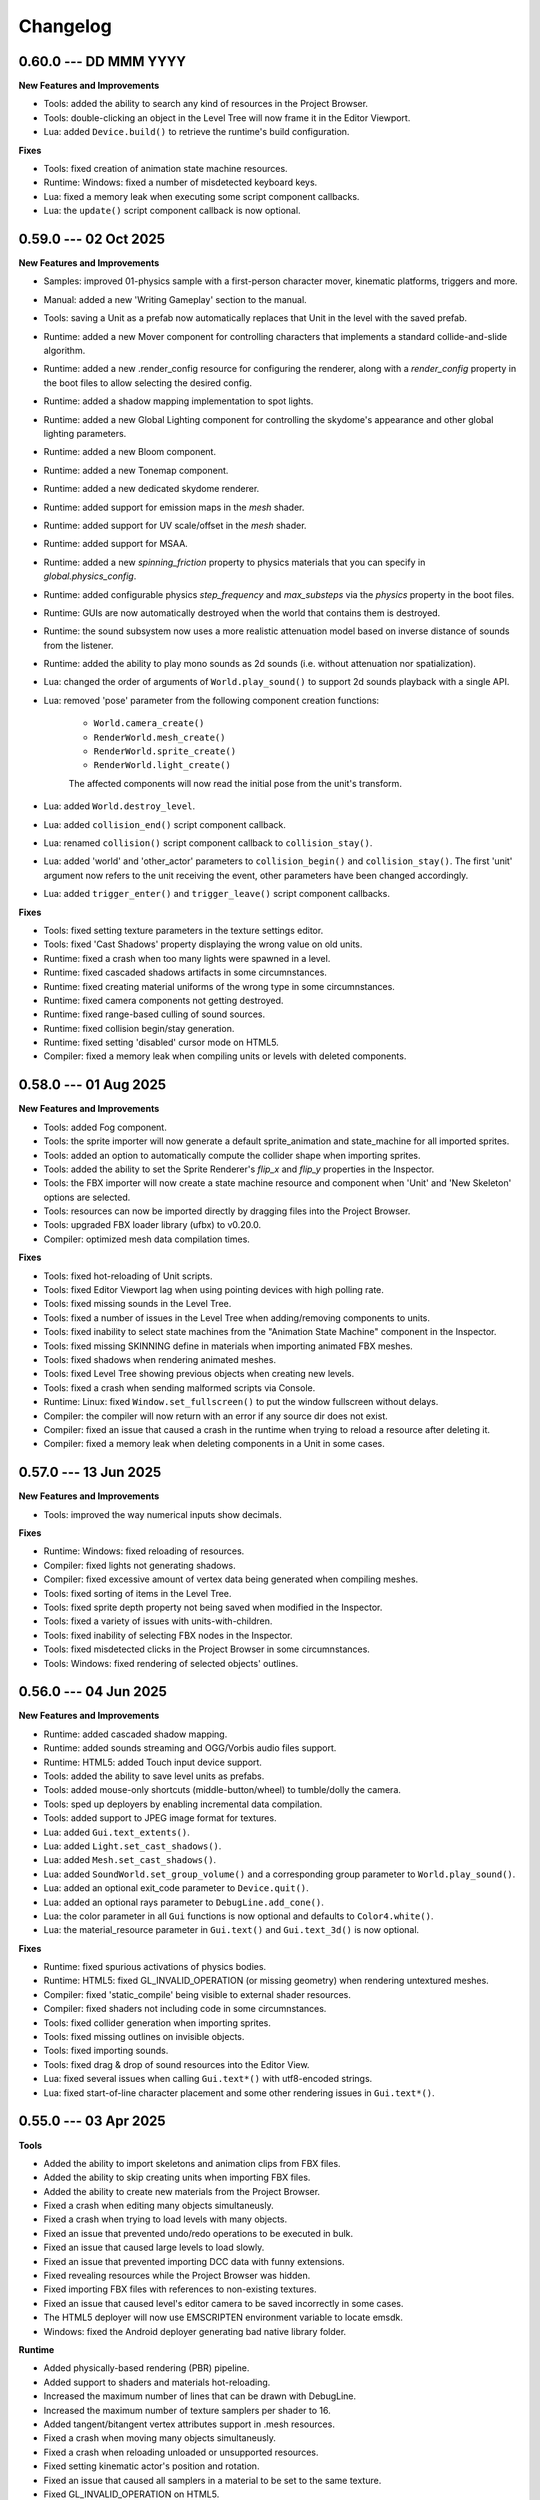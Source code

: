 Changelog
=========

0.60.0 --- DD MMM YYYY
----------------------

**New Features and Improvements**

* Tools: added the ability to search any kind of resources in the Project Browser.
* Tools: double-clicking an object in the Level Tree will now frame it in the Editor Viewport.
* Lua: added ``Device.build()`` to retrieve the runtime's build configuration.

**Fixes**

* Tools: fixed creation of animation state machine resources.
* Runtime: Windows: fixed a number of misdetected keyboard keys.
* Lua: fixed a memory leak when executing some script component callbacks.
* Lua: the ``update()`` script component callback is now optional.

0.59.0 --- 02 Oct 2025
----------------------

**New Features and Improvements**

* Samples: improved 01-physics sample with a first-person character mover, kinematic platforms, triggers and more.
* Manual: added a new 'Writing Gameplay' section to the manual.
* Tools: saving a Unit as a prefab now automatically replaces that Unit in the level with the saved prefab.
* Runtime: added a new Mover component for controlling characters that implements a standard collide-and-slide algorithm.
* Runtime: added a new .render_config resource for configuring the renderer, along with a `render_config` property in the boot files to allow selecting the desired config.
* Runtime: added a shadow mapping implementation to spot lights.
* Runtime: added a new Global Lighting component for controlling the skydome's appearance and other global lighting parameters.
* Runtime: added a new Bloom component.
* Runtime: added a new Tonemap component.
* Runtime: added a new dedicated skydome renderer.
* Runtime: added support for emission maps in the `mesh` shader.
* Runtime: added support for UV scale/offset in the `mesh` shader.
* Runtime: added support for MSAA.
* Runtime: added a new `spinning_friction` property to physics materials that you can specify in `global.physics_config`.
* Runtime: added configurable physics `step_frequency` and `max_substeps` via the `physics` property in the boot files.
* Runtime: GUIs are now automatically destroyed when the world that contains them is destroyed.
* Runtime: the sound subsystem now uses a more realistic attenuation model based on inverse distance of sounds from the listener.
* Runtime: added the ability to play mono sounds as 2d sounds (i.e. without attenuation nor spatialization).
* Lua: changed the order of arguments of ``World.play_sound()`` to support 2d sounds playback with a single API.
* Lua: removed 'pose' parameter from the following component creation functions:

	- ``World.camera_create()``
	- ``RenderWorld.mesh_create()``
	- ``RenderWorld.sprite_create()``
	- ``RenderWorld.light_create()``

	The affected components will now read the initial pose from the unit's transform.
* Lua: added ``World.destroy_level``.
* Lua: added ``collision_end()`` script component callback.
* Lua: renamed ``collision()`` script component callback to ``collision_stay()``.
* Lua: added 'world' and 'other_actor' parameters to ``collision_begin()`` and ``collision_stay()``. The first 'unit' argument now refers to the unit receiving the event, other parameters have been changed accordingly.
* Lua: added ``trigger_enter()`` and ``trigger_leave()`` script component callbacks.

**Fixes**

* Tools: fixed setting texture parameters in the texture settings editor.
* Tools: fixed 'Cast Shadows' property displaying the wrong value on old units.
* Runtime: fixed a crash when too many lights were spawned in a level.
* Runtime: fixed cascaded shadows artifacts in some circumnstances.
* Runtime: fixed creating material uniforms of the wrong type in some circumnstances.
* Runtime: fixed camera components not getting destroyed.
* Runtime: fixed range-based culling of sound sources.
* Runtime: fixed collision begin/stay generation.
* Runtime: fixed setting 'disabled' cursor mode on HTML5.
* Compiler: fixed a memory leak when compiling units or levels with deleted components.

0.58.0 --- 01 Aug 2025
----------------------

**New Features and Improvements**

* Tools: added Fog component.
* Tools: the sprite importer will now generate a default sprite_animation and state_machine for all imported sprites.
* Tools: added an option to automatically compute the collider shape when importing sprites.
* Tools: added the ability to set the Sprite Renderer's `flip_x` and `flip_y` properties in the Inspector.
* Tools: the FBX importer will now create a state machine resource and component when 'Unit' and 'New Skeleton' options are selected.
* Tools: resources can now be imported directly by dragging files into the Project Browser.
* Tools: upgraded FBX loader library (ufbx) to v0.20.0.
* Compiler: optimized mesh data compilation times.

**Fixes**

* Tools: fixed hot-reloading of Unit scripts.
* Tools: fixed Editor Viewport lag when using pointing devices with high polling rate.
* Tools: fixed missing sounds in the Level Tree.
* Tools: fixed a number of issues in the Level Tree when adding/removing components to units.
* Tools: fixed inability to select state machines from the "Animation State Machine" component in the Inspector.
* Tools: fixed missing SKINNING define in materials when importing animated FBX meshes.
* Tools: fixed shadows when rendering animated meshes.
* Tools: fixed Level Tree showing previous objects when creating new levels.
* Tools: fixed a crash when sending malformed scripts via Console.
* Runtime: Linux: fixed ``Window.set_fullscreen()`` to put the window fullscreen without delays.
* Compiler: the compiler will now return with an error if any source dir does not exist.
* Compiler: fixed an issue that caused a crash in the runtime when trying to reload a resource after deleting it.
* Compiler: fixed a memory leak when deleting components in a Unit in some cases.

0.57.0 --- 13 Jun 2025
----------------------

**New Features and Improvements**

* Tools: improved the way numerical inputs show decimals.

**Fixes**

* Runtime: Windows: fixed reloading of resources.
* Compiler: fixed lights not generating shadows.
* Compiler: fixed excessive amount of vertex data being generated when compiling meshes.
* Tools: fixed sorting of items in the Level Tree.
* Tools: fixed sprite depth property not being saved when modified in the Inspector.
* Tools: fixed a variety of issues with units-with-children.
* Tools: fixed inability of selecting FBX nodes in the Inspector.
* Tools: fixed misdetected clicks in the Project Browser in some circumnstances.
* Tools: Windows: fixed rendering of selected objects' outlines.

0.56.0 --- 04 Jun 2025
----------------------

**New Features and Improvements**

* Runtime: added cascaded shadow mapping.
* Runtime: added sounds streaming and OGG/Vorbis audio files support.
* Runtime: HTML5: added Touch input device support.
* Tools: added the ability to save level units as prefabs.
* Tools: added mouse-only shortcuts (middle-button/wheel) to tumble/dolly the camera.
* Tools: sped up deployers by enabling incremental data compilation.
* Tools: added support to JPEG image format for textures.
* Lua: added ``Gui.text_extents()``.
* Lua: added ``Light.set_cast_shadows()``.
* Lua: added ``Mesh.set_cast_shadows()``.
* Lua: added ``SoundWorld.set_group_volume()`` and a corresponding group parameter to ``World.play_sound()``.
* Lua: added an optional exit_code parameter to ``Device.quit()``.
* Lua: added an optional rays parameter to ``DebugLine.add_cone()``.
* Lua: the color parameter in all ``Gui`` functions is now optional and defaults to ``Color4.white()``.
* Lua: the material_resource parameter in ``Gui.text()`` and ``Gui.text_3d()`` is now optional.

**Fixes**

* Runtime: fixed spurious activations of physics bodies.
* Runtime: HTML5: fixed GL_INVALID_OPERATION (or missing geometry) when rendering untextured meshes.
* Compiler: fixed 'static_compile' being visible to external shader resources.
* Compiler: fixed shaders not including code in some circumnstances.
* Tools: fixed collider generation when importing sprites.
* Tools: fixed missing outlines on invisible objects.
* Tools: fixed importing sounds.
* Tools: fixed drag & drop of sound resources into the Editor View.
* Lua: fixed several issues when calling ``Gui.text*()`` with utf8-encoded strings.
* Lua: fixed start-of-line character placement and some other rendering issues in ``Gui.text*()``.

0.55.0 --- 03 Apr 2025
----------------------

**Tools**

* Added the ability to import skeletons and animation clips from FBX files.
* Added the ability to skip creating units when importing FBX files.
* Added the ability to create new materials from the Project Browser.
* Fixed a crash when editing many objects simultaneusly.
* Fixed a crash when trying to load levels with many objects.
* Fixed an issue that prevented undo/redo operations to be executed in bulk.
* Fixed an issue that caused large levels to load slowly.
* Fixed an issue that prevented importing DCC data with funny extensions.
* Fixed revealing resources while the Project Browser was hidden.
* Fixed importing FBX files with references to non-existing textures.
* Fixed an issue that caused level's editor camera to be saved incorrectly in some cases.
* The HTML5 deployer will now use EMSCRIPTEN environment variable to locate emsdk.
* Windows: fixed the Android deployer generating bad native library folder.

**Runtime**

* Added physically-based rendering (PBR) pipeline.
* Added support to shaders and materials hot-reloading.
* Increased the maximum number of lines that can be drawn with DebugLine.
* Increased the maximum number of texture samplers per shader to 16.
* Added tangent/bitangent vertex attributes support in .mesh resources.
* Fixed a crash when moving many objects simultaneusly.
* Fixed a crash when reloading unloaded or unsupported resources.
* Fixed setting kinematic actor's position and rotation.
* Fixed an issue that caused all samplers in a material to be set to the same texture.
* Fixed GL_INVALID_OPERATION on HTML5.
* Data Compiler: 'includes' key in shaders can now be specified as an array to include code from multiple locations.
* Data Compiler: shader #defines are now correctly exposed in vs_input_output and fs_input_output.
* Data Compiler: fixed shader compiler ignoring errors when parsing included files.
* Data Compiler: fixed and issue that caused OOM when compiling levels with many units.
* Lua: fixed max temporaries check failing to trigger in some circumnstances.
* Lua API: fixed ``Math.ray_obb_intersection()`` with scaled OBBs.
* Lua API: added ``Math.obb_merge()``.
* Lua API: added ``SceneGraph.parent()``.
* Lua API: implemented ``PhysicsWorld.actor_{enable,disable}_collision()`` and ``PhysicsWorld.actor_set_collision_filter()``.

0.54.0 --- 13 Jan 2025
----------------------

**General**

* Switched to right-handed Z-up coordinate system.

**Tools**

* Items in the Project Browser can now be sorted by name, type, size or last modification time.
* Added a list-view mode to the Project Browser.
* Added a tooltip to the Folder Icon View to show details about the hovered item.
* Added the ability to import scenes from FBX files (meshes, lights, cameras, textures and materials).
* Fixed an issue that caused erratic resources being shown in the Project Brower's folder view.
* Fixed an issue that caused warnings to be printed on the console when a Sound Source was deleted from a level.
* Reduced clutter in the Project Browser by hiding all files with importable extensions.
* Fixed missing/wrong previews and thumbnails in some circumnstances.
* Improved unit previews and thumbnails with better lighting/dimensionality.
* Fixed Project Browser showing stale files in some circumnstances.
* Items in the Level Tree can now be sorted by name or type.
* Fixed an issue in the Project Browser that caused a new Unit to be always created even if the user cancelled the "New Unit..." action.
* Fixed an issue that caused the Level Editor to launch a game with outdated state in some circumnstances.
* Fixed an issue with some core objects not being hidden when spawned in-game.
* Fixed an issue that caused the Project Browser to show deleted content sometimes.
* Fixed several crashes when parsing or writing invalid JSON data.
* The New Project panel will now offer to create the project folder automatically.

**Runtime**

* Lua API: 3D Gui will now place objects on the new XY plane (on the "floor") by default.
* Lua API: added ``SceneGraph.owner()``, ``SceneGraph.first_child()`` and ``SceneGraph.next_sibling()``.
* Data Compiler: .mesh resource can now have shared geometries between nodes.
* Data Compiler: .unit resources have now the ability to add/remove inherited children or to override them by adding, removing or modifying their components.
* Data Compiler: the data compiler will now print an error message instead of crashing when parsing malformed SJSON files.
* Data Compiler: fixed and issue that caused some resources to be always marked as outdated in some circumnstances.
* Fixed destroying units with a script component.
* Added customizable gravity vector in global.physics_config resource.

0.53.0 --- 30 Nov 2024
----------------------

**Tools**

* The Sprite Importer now has dedicated "preview" and "slices" tabs, which can now be zoomed. Plus, it received improvements in settings validation and placement and clearer collider outline rendering.
* The Font Importer can now zoom the generated atlas.
* Snap-to-grid when placing objects in the level is now disabled by default.
* Fixed some dialogs retaining old state when switching between projects.
* Fixed the Project Browser not updating when adding/removing files.
* Fixed the Camera Compass and Gizmos not updating immediately in some circumnstances.
* Fixed opening core folders from Favorites.
* Resource importers will now generate textures with appropriate default settings.
* Added thumbnails to the Project Browser's tree view.

**Runtime**

* Fixed an issue that caused the Runtime to stop sending console messages after a while.
* Fixed texture reloading crashing in some circumnstances.
* Lua API: Added ``World.create_world_gui()`` and 3D variants for all Gui functions.
* Data Compiler: render states in .shader files can now have properties set based on conditional expressions evaluated at compile-time.
* Data Compiler: fixed erratic texture compilation when both legacy properties and the new "output" object were specified in the .texture resource.

0.52.0 --- 11 Nov 2024
----------------------

**Tools**

* Added the ability to add/remove components from units in the Inspector panel.
* Fixed switching between orthographic and perspective camera modes.
* The Editor will now save and restore the camera state per Level.
* Improved compatibility with Hi-DPI screens.
* The Level Tree will now scroll to the last selected object.
* Added a simple camera compass to the Editor View.

**Runtime**

* Animation state machines can now contain empty animation sets.
* Fixed loading resources from bundles.
* Added texture hot-reloading.
* Data Compiler: fixed bundle generation.
* Lua API: Gui drawing primitives can now specify an optional depth value for sorting.
* Lua API: ``World.camera_screen_to_world()`` and ``World.camera_world_to_screen()`` now use a bottom-left screen-space origin to match the coordinate space used by the Gui subsystem. Additionally, ``World.camera_world_to_screen()`` will now return the point's distance from the camera in world-space.

0.51.0 --- 28 Oct 2024
----------------------

**Tools**

* The Editor's main window state (size, maximized, fullscreen etc.) will now be restored across sessions.
* The Inspector is now able to fully edit all the properties of all the components in a Unit.
* Added the ability to add resources to a Favorites list in the Project Browser.

**Runtime**

* Added the ability to set a new (smoothed) timestep policy.
* Improved ``graph`` command with the ability to add multiple fields, customize colors and limit the number of samples shown.
* Lua API: Added ``Device.set_timestep_policy()`` and ``Device.set_timestep_smoothing()``.
* Lua API: Added ``RenderWorld.mesh_set_geometry()``.
* Windows: fixed xinput.dll not found on some systems.
* Windows: fixed console output and absolute paths when launched under MinGW.

0.50.0 --- 10 Oct 2024
----------------------

**Tools**

* Added an option to use the debug keystore when deploying APKs for Android.
* Added the ability to copy the path of files in the Project Browser.
* Fixed unit preview in the Resource Chooser.
* The Console will now show a single line with a counter instead of spamming the view with duplicated entries.
* Fixed Console's text color in dark/light mode.
* Fixed mouse click in the Editor View not selecting the correct sprite in some circumnstances.
* Added the ability to drag & drop units from the ProjectBrowser to the EditorView.
* Added thumbnails for .unit, .material, .texture and .sound resources in the Project Browser.
* Fixed importing resources in the source directory's root asking for destination directory.
* Improved revealing a resource in the Project Browser.
* Fixed some dialogs not getting focus when opened after the first time.

**Runtime**

* Fixed intra-frame button press/release detection.
* Added ``--hidden`` CLI option.
* Fixed HashMap and HashSet.
* Packages will now bring resources online in the correct order. This enables runtime optimizations and features previously impossible to have.
* Windows: fixed resolution property from boot.config not being honored.
* Data Compiler: Added per-platform texture output settings.
* Data Compiler: Fixed existence/redefinition checks for samplers.
* Data Compiler: Added the ability to inherit render states via the ``inherit`` property.
* Data Compiler: Windows: Fixed shader compilation.
* Data Compiler: Improved data writing robustness.
* Lua API: Added ``Device.screenshot()`` and ``screenshot()`` callback, see :doc:`lua_api` for details.
* Lua API: Added ``Material.set_texture()``.
* Lua API: Added ``Gui.material()``.

0.49.0 --- 27 Nov 2023
----------------------

**Data Compiler**

* Linux: fixed detection of deleted directories in some cases.

**Runtime**

* Fixed a crash when rendering text with a font missing some of the glyphs.
* Fixed pixelation when rendering scaled text.
* Fixed .sprite_animation's compiler and resources.

**Tools**

* Added a TrueType and OpenType Font Importer.
* Added the ability to rename a sprite in the Sprite Importer.
* Added a popup menu to quickly access some resource-related functionalities directly from the Console.
* Fixed initial 'sensitivity' state in some widgets.
* Fixed erratic messages when importing assets and improved import procedure robustness.
* Fixed creating new project from templates.
* The most recent project in the Projects List can now be opened by pressing the 'Enter' key.

0.48.0 --- *31 Jul 2023*
------------------------

**Data Compiler**

* Data directories can now be deleted at run-time to force a full data compilation.
* Some dependencies for Lua scripts are now automatically determined by parsing require() calls in the source.
* Add ability to pack compiled data together into "bundles".
* Windows: fixed an issue that prevented the data-compiler to be launched in stand-alone mode when the data-compiler server was running.

**Runtime**

* Added experimental HTML5 target platform.
* Added ``--window-rect``, ``--bundle`` and ``--bundle-dir`` CLI options.
* Fixed a double-free error during shutdown.
* Bumped minimum OpenGL|ES version for Android platform to 3.0.

**Tools**

* Added Deploy dialog to generate packages for all supported platforms.
* Added camera framing of selected objects or whole Level.
* Numeric input fields will now accept simple math expressions.
* Fixed the Editor View struggling to grab keyboard focus sometimes.
* Fixed an issue that caused a project folder to be deleted when the ESC key was pressed in the confirmation dialog.
* Fixed the Editor View's size when Hi-DPI is enabled.
* Fixed minor aesthetic issues.

**Lua API**

* Added ``Matrix4x4.scale()`` and ``Matrix4x4.set_scale()``.
* Added ``Math.obb_vertices()``.
* Fixed ``Touch.axis()`` value not being updated at the start or end of a touch action.

0.47.0 --- *06 Feb 2023*
------------------------

**Data Compiler**

* Fixed file changes not detected sometimes.
* Fixed Ctrl+C/SIGTERM/SIGINT not being honored when launched with --server.
* Fixed handling of filenames containing some special characters.
* Fixed a crash when a directory was created and deleted immediately after in a project folder.

**Runtime**

* Windows: reduced CPU usage by polling joypads' status in a background thread.
* Added ``graph`` command to plot profiler data at runtime.
* The ConsoleServer will now report an error when a command is not found.
* Fixed a crash when reloading materials.
* Hot-reloading has been enabled for all resource types.
* Fixed a crash when malformed lua scripts were passed to boot.config or require()-ed from other lua scripts.

**Tools**

* The tools are now licensed under the GNU GPL v3.0 or later.
* Bumped minimum GTK+ version to 3.22 (Ubuntu 18.04+).
* Added the ability to set a limit to the memory used by the undo/redo system.
* The editor now uses an external service to launch subprocesses and clean them up effectively after crashes.
* Fixed crashes in the undo/redo system.
* Fixed minor issues when toggling the Console.
* Fixed the Project Browser not being able to obtain keyboard focus.
* Fixed camera view not being restored.
* Fixed minor aesthetic issues.
* Fixed Console's text not scrolling to bottom.

**Lua API**

* Added ``Input.events()``, see :doc:`lua_api` for details.

**Samples**

* Added 03-joypad sample.

0.46.0 --- *19 Nov 2021*
------------------------

**General**

* Updated various external web links to docs, website etc.
* Windows: fixed handling of spaces in filenames when spawning external processes.

**Tools**

* The Console will now use local time for log output.

0.45.0 --- *30 Jul 2021*
------------------------

**Data Compiler**

* Fixed standalone compiler never exiting when another compiler instance was running in server mode.

**Tools**

* Fixed opening projects from the menubar when in the welcome panel.
* Fixed projects opened from the menubar not being added to the recent projects list.
* Fixed deploy getting stuck.
* Linux: fixed launching editor under Wayland.

0.44.0 --- *13 May 2021*
------------------------

**Data Compiler**

* Fixed undetected file changes in some circumnstances.

**Tools**

* Fixed Engine View not redrawing when a command was sent from the Console.
* Various fixes and improvements to the Console.
* The Editor will now check whether the file being edited is deleted from the Project Browser to ask user for confirmation.
* Added the ability to set in the Preferences the external editors to use when opening Lua and image files. (Currently only available on Linux.)
* Custom theme improvements.
* Fixed duplicated entries in the Resource Chooser.
* Changing the sprite in the Sprite Renderer component is now reflected to the Runtime.
* Added noop resources in ``core/components/noop.*``.
* Changed the fallback shader to output Color4(255, 0, 255, 255).
* Added the ability to spawn empty units.
* Added the ability to choose between "Light" and "Dark" theme for the editor UI.

**Lua API**

* Added ``World.camera_destroy()``.

0.43.0 --- *17 Apr 2021*
------------------------

**Data Compiler**

* Windows: fixed garbage data written past EOF in some circumnstances.
* Fixed uniform data compilation in materials.

**Runtime**

* Added --pumped mode to skip rendering of frames unless explicitly requested.
* Fixed the creation of uniforms with ``matrix4x4`` type.
* Fixed crashes when loading shaders in some circumnstances.

**Tools**

* Windows: fixed wrong Editor View window size.
* Added a setting to limit the number of lines displayed by the Console.
* Added hyperlinks to resource paths in the Console.
* Selection is now correctly restored after Editor View restarts.
* Fix Editor window title showing incorrect level-changed state.
* Reduced CPU & GPU usage by launching Editor Views with --pumped runtime.
* Added multi-selection support.
* Improved the rendering of the outlines of selected objects.

**Lua API**

* Added ``Math.obb_intersects_frustum()``
* Removed ``DebugLine.add_unit()``
* Fixed ``World.camera_screen_to_world()`` returning incorrect z-axis values on Windows/D3D.
* ``print()`` will now try to detect the type of the lightuserdata and print it accordingly.

0.42.0 --- *05 Mar 2021*
------------------------

**Editor**

* Improved the visibility and picking of the handles of every gizmo.
* Added camera-plane translation to the Move tool.
* Added camera-plane rotation to the Rotate tool.
* Added axis-, plane- and uniform-scaling to the Scale tool.
* Fixed an issue that prevented the Editor View to be restarted in some circumnstances.
* Fixed the translation of multiple unaligned objects when snapping was enabled.
* Added new Crown logo.
* Added icons to the Level Tree View.
* Updated the meshes for Sound, Camera and Light units.
* Added a button to the Resource Chooser to "reveal" the selected resource in the Project Browser.
* Fixed placement of objects when snap-to-grid was enabled.

**Runtime**

* Upgraded to LuaJIT 2.1.
* Added support to 64-bits Android (ARMv8-a).
* Fixed changing Mesh and Sprite visibility.

0.41.0 --- *16 Jan 2021*
------------------------

**Manual**

* Improved the Introduction and added Features section
* Added Glossary
* Added license statement about "Your Game or Application"

**Data Compiler**

* Fixed compilation of collider volumes

**Runtime**

* Fixed loading of collider volumes

**Tools**

* The Editor View now will use the actual unit being placed as a preview instead of its wireframe
* Fixed an issue that caused textures with supported extension types to be skipped by the importer
* Added the ability select distinct resource types in the Import dialog
* Fixed Lua error when setting camera parameters
* The Project Browser will now show every file type except those used only internally by the Editor
* Removed the default "FPSCamera" camera from the core game framework

0.40.0 --- *06 Jan 2021*
------------------------

**Data Compiler**

* Fixed an issue that caused resources to not be compiled with the proper version in rare circumnstances
* Fixed an issue that caused the compiler to crash when reading empty source files
* Fixed an issue that prevented the output from external data compilers to not be read under Windows

**Runtime**

* Fixed child nodes in the SceneGraph not being marked as changed when their parent was changed
* Removed support for multiple components per Unit.
* Added ability to express unit's parent-child relationship from within .unit and .level files

**Exporters**

* Added the ability to export full scene hierarchy to the Blender exporter
* Removed support for Blender < 2.80

**Tools**

* Added logs expiration option to Preferences dialog
* Added the ability to select from a number of templates (samples) when creating new projects
* Changed the default accelerator for deleting objects from Ctrl+K to Delete
* Fixed an issue that caused the Level Editor to ask multiple times whether save the level in some circumnstances
* Level Editor now restores the Console's history from previous sessions
* Improved the title of the Level Editor window to include the name of the current opened level and an indication of whether it has been modified since the last save to disk

**Lua API**

* All component managers accessors have been uniformed to accept a component instance ID (instead of a UnitId or both):
	- All ``AnimationStateMachine.*``, except ``AnimationStateMachine.create()``
	- All ``RenderWorld.light_*``, except ``RenderWorld.light_create()``
	- All ``RenderWorld.sprite_*``, except ``RenderWorld.sprite_create()``
	- All ``SceneGraph.*``, except ``SceneGraph.create()``
	- All ``World.camera_*``, except ``World.camera_create()``
	- ``PhysicsWorld.actor_instances()``
* Added AnimationStateMachine.instance()
* ``RenderWorld.set_mesh_visible()`` will now work as expected
* Changed ``SceneGraph.link()`` behavior and added parameters to explicitly set the position, rotation and scale of the child transform after linking is done
* Fixed ``Matrix4x4.rotation()`` to return the correct Quaternion even when the matrix has scaling applied
* Fixed ``SceneGraph.*_rotation()`` to return the correct Quaternion even when the node has scaling applied
* Fixed ``SceneGraph.unlink()`` to correctly set the local pose of the unlinked transform to its previous world pose
* Fixed ``SceneGraph.destroy()`` to correctly update any linked transform before deleting the node

0.39.0 --- *24 Oct 2020*
------------------------

**Data Compiler**

* Fixed detection on new sub-directories and sub-directory renames
* Fixed handling of paths without type extension
* Improved file deletion detection and data directory coherence
* Improved file modification detection and source index caching
* Improved the unit compiler by fixing a number of bugs and adding support to "deleted_components"

**Runtime**

* Removed support for 32-bit x86 architectures

**Tools**

* Added ability to create new scripts from Project Browser
* Added ability to create new units from Project Browser
* Added Debug > Build Data
* Added QWER accelerators to place, move, rotate and scale object actions
* Added support for Windows
* Added the ability to duplicate objects from Level Tree
* Added Welcome panel with a list of recent projects and the ability to create new projects or import existing ones
* Bumped minimum GTK+ version to 3.16 (Ubuntu 16.04.2+)
* Fix an issue that caused the Editor View camera not returning to idle in some circumnstances
* Fixed a number of dialog boxes that were not centered to the Level Editor's main window
* Fixed an issue that allowed the user to enter blank names when creating new folders in the Project Browser
* Fixed an issue that caused Project Browser to show inconsistent folder structured in some circumnstances
* Fixed an issue that caused the camera view accelerators to interfere with text input
* Fixed an issue that prevented some components from being removed when reimporting sprites
* Fixed and issue that caused generation of spurious "set-actions" when editing properties in the Properties panel
* Fixed modifier keys getting stuck in the wrong state in some circumnstances
* Fixed multiple selection in Level Tree
* Fixed undo/redo when setting properties of some unit components
* Improved Project Browser to not show irrelevant items
* Improved Test Level/Start Game button behavior when game failed to launch
* Level Editor connection to the Data Compiler, Editor View(s) and Game is now faster and more robust
* Level Editor now saves aggregate logs to disk. User can browse logs folder from Help > Browse Logs...
* New Project dialog no longer allows selecting non-empty folders for new projects
* Objects inside .level files are now ordered by their ID before serialization
* Save Level dialog now warns before overwriting a file that already exists
* Unified Engine and Run menubar items into a single Debug menubar item

**Lua API**

* Added Matrix4x4.equal()

0.38.0 --- *24 Aug 2020*
------------------------

**Runtime**

* Added "help" command
* Core primitives now include UV, tangent and bitangent data
* Fixed a crash when multiple clients were connected to the Console Server
* Fixed a crash when reloading lua scripts that haden't been loaded previously
* Fixed an issue that caused levels to be compiled successfully even when the units they depended on contained errors
* Fixed reloading of main.lua files from samples
* The Data Compiler now detects when files are deleted

**Tools**

* Added Gizmo size and Autosave timer options to Preferences dialog
* Added the ability to toggle visibility of the Inspector inside the Level Editor
* Added the Project Browser
* Added the Statusbar
* Fixed an issue that allowed the Level Editor to load or save levels outside the source directory
* Fixed an issue that allowed the user to enter blank names when renaming objects in the Level Tree
* Fixed an issue that caused level auto-saving in Level Editor not triggering at the intended interval
* Fixed an issue that caused the Level Editor to not include "core/units/camera" in the boot.package of a newly created project
* Fixed an issue that caused the Level Editor to start the Editor View before data compilation was done in some circumstances
* Fixed main.lua files generated by Level Editor for new projects
* Improved look of EntryVector3 widget
* Lua reloading has been extended to the running game when pressing F5 from the Level Editor
* Nodes in the Level Tree can now be expanded by clicking on the corresponding row
* Preferences are now saved to the user's config directory
* Renaming of objects in the Level Tree is now handled with a modal dialog
* The Editor View will now show a message explaining how to recover the session after a crash or unintended disconnection
* Unified the asset import dialogs

**Samples**

* Unified projects directory structure

0.37.0 --- *26 Jun 2020*
------------------------

**Runtime**

* Added Material.set_vector4() and Material.set_matrix4x4()
* Added PhysicsWorld.actor_destroy()
* Added RenderWorld.mesh_material(), RenderWorld.mesh_set_material() and RenderWorld.sprite_material()
* Added the ability to hot-reload Lua files
* Added the ability to scale the shape of colliders at Unit spawn time
* Added Window.set_cursor_mode()
* Added World.unit_by_name() to retrieve unit by its name in the Level Editor
* Bumped minimum Android version to 7.0+
* Bumped minimum OpenGL version to 3.2+ for Linux
* Fixed an issue that caused PhysicsWorld.set_gravity() to re-enable gravity to actors that previously disabled it with PhysicsWorld.actor_disable_gravity()
* Fixed an issue that prevented kinematic actors to be controlled via the SceneGraph
* Fixed an issue that prevented PhysicsWorld.actor_center_of_mass() to be called for static actors
* Fixed an issue that prevented PhysicsWorld.actor_world_{position,rotation,pose}() to be called for static actors
* Fixed an issue that reset the sprite animation to the beginning even when loop was set to false
* Fixed an issue where a regular Matrix4x4 was returned if Matrix4x4Box is called without arguments
* Removed "io" and "os" libraries from Lua API
* Small fixes and performance improvements
* Sprite's frame number now wraps if it is greater than the total number of frames in the sprite

**Tools**

* Added the ability to specify a circle collider in the Sprite Importer
* Added the ability to specify the actor class in the Sprite Importer
* Added the ability to specify the destination of the console commands between Game and Editor
* Fixed a crash when entering empty commands in the console
* Fixed an issue that caused the Level Editor to not correctly save a level specified from command line
* Fixed an issue that could cause the Level Editor to crash when large number of TCP/IP packets were sent to it
* Fixed an issue that could cause the Level Editor to crash when scrolling through the console history
* Fixed an issue that could cause the Level Editor to incorrectly parse identifiers in SJSON files
* Fixed an issue that generated wrong render states when blending is enabled while no blend function/equation is specified
* Fixed an issue that prevented some operations in the Level Editor from being (un/re)done
* Fixed an issue that prevented the data compiler from restoring and saving its state when launched by the Level Editor
* Improved the numeric entry widget which now takes less space and provides more convenient input workflows
* Resources autoload is disabled when testing levels from Level Editor
* The Data Compiler will now track data "requirements" and automatically include them in packages when it's needed
* The game will now be started or stopped according to its running state when launched from the Level Editor
* The Properties Panel now accepts more sensible numeric ranges
* The Properties Panel now allows the user to modify most Unit's component properties
